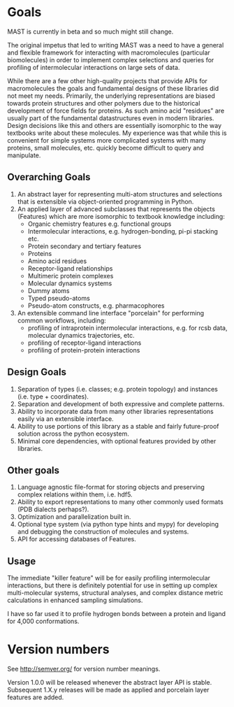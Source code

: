 * Goals
MAST is currently in beta and so much might still change.

The original impetus that led to writing MAST was a need to have a general and flexible framework for interacting with macromolecules (particular biomolecules) in order to implement complex selections and queries for profiling of intermolecular interactions on large sets of data.

While there are a few other high-quality projects that provide APIs for macromolecules the goals and fundamental designs of these libraries did not meet my needs.
Primarily, the underlying representations are biased towards protein structures and other polymers due to the historical development of force fields for proteins.
As such amino acid "residues" are usually part of the fundamental datastructures even in modern libraries.
Design decisions like this and others are essentially isomorphic to the way textbooks write about these molecules.
My experience was that while this is convenient for simple systems more complicated systems with many proteins, small molecules, etc. quickly become difficult to query and manipulate.

** Overarching Goals
1) An abstract layer for representing multi-atom structures and selections that is extensible via object-oriented programming in Python.
2) An applied layer of advanced subclasses that represents the objects (Features) which are more isomorphic to textbook knowledge including:
   - Organic chemistry features e.g. functional groups
   - Intermolecular interactions, e.g. hydrogen-bonding, pi-pi stacking etc.
   - Protein secondary and tertiary features
   - Proteins
   - Amino acid residues
   - Receptor-ligand relationships
   - Multimeric protein complexes
   - Molecular dynamics systems
   - Dummy atoms
   - Typed pseudo-atoms
   - Pseudo-atom constructs, e.g. pharmacophores

3) An extensible command line interface "porcelain" for performing  common workflows, including:
   - profiling of intraprotein intermolecular interactions, e.g. for rcsb data, molecular dynamics trajectories, etc.
   - profiling of receptor-ligand interactions
   - profiling of protein-protein interactions

** Design Goals
1) Separation of types (i.e. classes; e.g. protein topology) and instances (i.e. type + coordinates).
2) Separation and development of both expressive and complete patterns.
2) Ability to incorporate data from many other libraries representations easily via an extensible interface.
3) Ability to use portions of this library as a stable and fairly future-proof solution across the python ecosystem.
4) Minimal core dependencies, with optional features provided by other libraries.

** Other goals
1) Language agnostic file-format for storing objects and preserving complex relations within them, i.e. hdf5.
2) Ability to export representations to many other commonly used formats (PDB dialects perhaps?).
3) Optimization and parallelization built in.
4) Optional type system (via python type hints and mypy) for developing and debugging the construction of molecules and systems.
5) API for accessing databases of Features.

** Usage
The immediate "killer feature" will be for easily profiling intermolecular interactions, but there is definitely potential for use in setting up complex multi-molecular systems, structural analyses, and complex distance metric calculations in enhanced sampling simulations.

I have so far used it to profile hydrogen bonds between a protein and ligand for 4,000 conformations.

* Version numbers

See [[http://semver.org/]] for version number meanings.

Version 1.0.0 will be released whenever the abstract layer API is stable. Subsequent 1.X.y releases will be made as applied and porcelain layer features are added.
